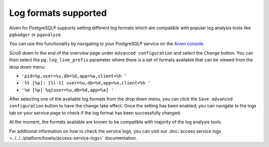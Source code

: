 Log formats supported
=====================

Aiven for PostgreSQL® supports setting different log formats which are compatible with popular log analysis tools like ``pgbadger`` or ``pganalyze``.

You can use this functionality by navigating to your PostgreSQL® service on the `Aiven console <https://console.aiven.io/>`_.  

Scroll down to the end of the overview page under ``Advanced configuration`` and select the ``Change`` button.  You can then select the ``pg.log_line_prefix`` parameter where there is a set of formats available that can be viewed from the drop down menu:  

* ``'pid=%p,user=%u,db=%d,app=%a,client=%h '``
* ``'%t [%p]: [%l-1] user=%u,db=%d,app=%a,client=%h '``
* ``'%m [%p] %q[user=%u,db=%d,app=%a] '``

After selecting one of the available log formats from the drop down menu, you can click the ``Save advanced configuration`` button to have the change take effect.  Once the setting has been enabled, you can navigate to the logs tab on your service page to check if the log format has been successfully changed.

At the moment, the formats available are known to be compatible with majority of the log analysis tools.

For additional information on how to check the service logs, you can visit our :doc:`access service logs <../../../platform/howto/access-service-logs>` documentation.